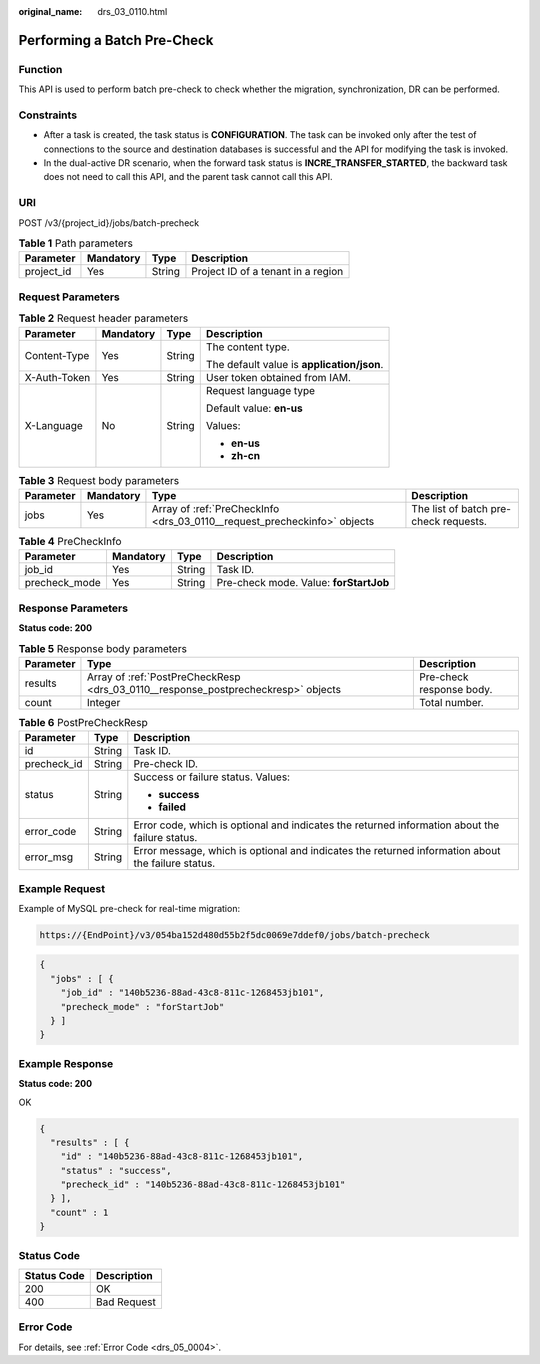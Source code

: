 :original_name: drs_03_0110.html

.. _drs_03_0110:

Performing a Batch Pre-Check
============================

Function
--------

This API is used to perform batch pre-check to check whether the migration, synchronization, DR can be performed.

Constraints
-----------

-  After a task is created, the task status is **CONFIGURATION**. The task can be invoked only after the test of connections to the source and destination databases is successful and the API for modifying the task is invoked.
-  In the dual-active DR scenario, when the forward task status is **INCRE_TRANSFER_STARTED**, the backward task does not need to call this API, and the parent task cannot call this API.

URI
---

POST /v3/{project_id}/jobs/batch-precheck

.. table:: **Table 1** Path parameters

   ========== ========= ====== ==================================
   Parameter  Mandatory Type   Description
   ========== ========= ====== ==================================
   project_id Yes       String Project ID of a tenant in a region
   ========== ========= ====== ==================================

Request Parameters
------------------

.. table:: **Table 2** Request header parameters

   +-----------------+-----------------+-----------------+--------------------------------------------+
   | Parameter       | Mandatory       | Type            | Description                                |
   +=================+=================+=================+============================================+
   | Content-Type    | Yes             | String          | The content type.                          |
   |                 |                 |                 |                                            |
   |                 |                 |                 | The default value is **application/json**. |
   +-----------------+-----------------+-----------------+--------------------------------------------+
   | X-Auth-Token    | Yes             | String          | User token obtained from IAM.              |
   +-----------------+-----------------+-----------------+--------------------------------------------+
   | X-Language      | No              | String          | Request language type                      |
   |                 |                 |                 |                                            |
   |                 |                 |                 | Default value: **en-us**                   |
   |                 |                 |                 |                                            |
   |                 |                 |                 | Values:                                    |
   |                 |                 |                 |                                            |
   |                 |                 |                 | -  **en-us**                               |
   |                 |                 |                 | -  **zh-cn**                               |
   +-----------------+-----------------+-----------------+--------------------------------------------+

.. table:: **Table 3** Request body parameters

   +-----------+-----------+--------------------------------------------------------------------------+---------------------------------------+
   | Parameter | Mandatory | Type                                                                     | Description                           |
   +===========+===========+==========================================================================+=======================================+
   | jobs      | Yes       | Array of :ref:`PreCheckInfo <drs_03_0110__request_precheckinfo>` objects | The list of batch pre-check requests. |
   +-----------+-----------+--------------------------------------------------------------------------+---------------------------------------+

.. _drs_03_0110__request_precheckinfo:

.. table:: **Table 4** PreCheckInfo

   ============= ========= ====== ======================================
   Parameter     Mandatory Type   Description
   ============= ========= ====== ======================================
   job_id        Yes       String Task ID.
   precheck_mode Yes       String Pre-check mode. Value: **forStartJob**
   ============= ========= ====== ======================================

Response Parameters
-------------------

**Status code: 200**

.. table:: **Table 5** Response body parameters

   +-----------+-----------------------------------------------------------------------------------+--------------------------+
   | Parameter | Type                                                                              | Description              |
   +===========+===================================================================================+==========================+
   | results   | Array of :ref:`PostPreCheckResp <drs_03_0110__response_postprecheckresp>` objects | Pre-check response body. |
   +-----------+-----------------------------------------------------------------------------------+--------------------------+
   | count     | Integer                                                                           | Total number.            |
   +-----------+-----------------------------------------------------------------------------------+--------------------------+

.. _drs_03_0110__response_postprecheckresp:

.. table:: **Table 6** PostPreCheckResp

   +-----------------------+-----------------------+---------------------------------------------------------------------------------------------------+
   | Parameter             | Type                  | Description                                                                                       |
   +=======================+=======================+===================================================================================================+
   | id                    | String                | Task ID.                                                                                          |
   +-----------------------+-----------------------+---------------------------------------------------------------------------------------------------+
   | precheck_id           | String                | Pre-check ID.                                                                                     |
   +-----------------------+-----------------------+---------------------------------------------------------------------------------------------------+
   | status                | String                | Success or failure status. Values:                                                                |
   |                       |                       |                                                                                                   |
   |                       |                       | -  **success**                                                                                    |
   |                       |                       | -  **failed**                                                                                     |
   +-----------------------+-----------------------+---------------------------------------------------------------------------------------------------+
   | error_code            | String                | Error code, which is optional and indicates the returned information about the failure status.    |
   +-----------------------+-----------------------+---------------------------------------------------------------------------------------------------+
   | error_msg             | String                | Error message, which is optional and indicates the returned information about the failure status. |
   +-----------------------+-----------------------+---------------------------------------------------------------------------------------------------+

Example Request
---------------

Example of MySQL pre-check for real-time migration:

.. code-block::

   https://{EndPoint}/v3/054ba152d480d55b2f5dc0069e7ddef0/jobs/batch-precheck

.. code-block::

   {
     "jobs" : [ {
       "job_id" : "140b5236-88ad-43c8-811c-1268453jb101",
       "precheck_mode" : "forStartJob"
     } ]
   }

Example Response
----------------

**Status code: 200**

OK

.. code-block::

   {
     "results" : [ {
       "id" : "140b5236-88ad-43c8-811c-1268453jb101",
       "status" : "success",
       "precheck_id" : "140b5236-88ad-43c8-811c-1268453jb101"
     } ],
     "count" : 1
   }

Status Code
-----------

=========== ===========
Status Code Description
=========== ===========
200         OK
400         Bad Request
=========== ===========

Error Code
----------

For details, see :ref:`Error Code <drs_05_0004>`.
